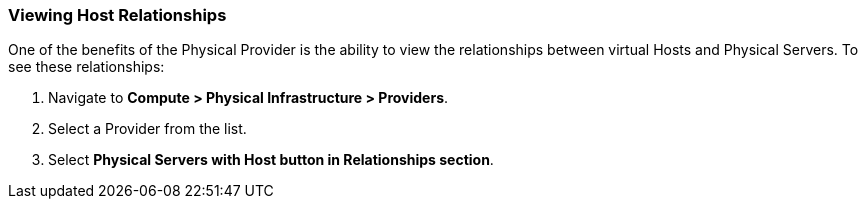 === Viewing Host Relationships
One of the benefits of the Physical Provider is the ability to view the relationships between virtual Hosts and Physical Servers. To see these relationships: 

. Navigate to **Compute > Physical Infrastructure > Providers**.
. Select a Provider from the list.
. Select **Physical Servers with Host button in Relationships section**.

